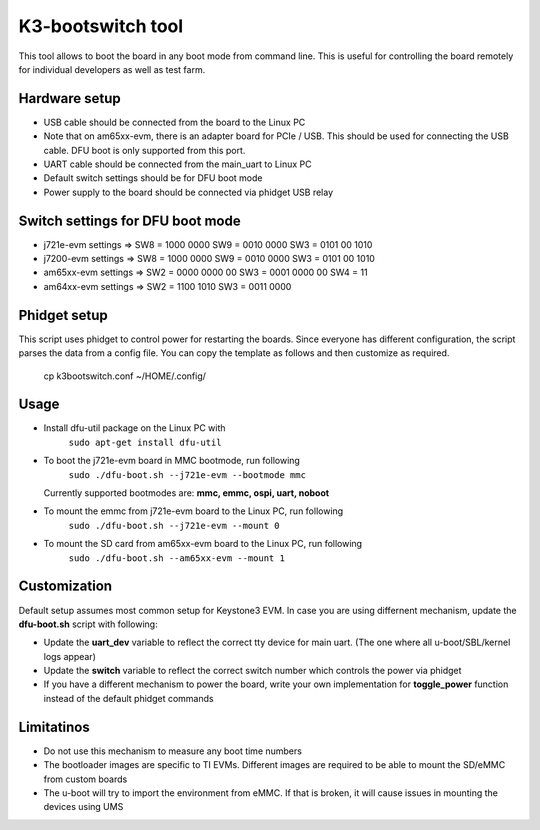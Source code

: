 K3-bootswitch tool
==================

This tool allows to boot the board in any boot mode from command line.
This is useful for controlling the board remotely for individual developers
as well as test farm.

Hardware setup
--------------

* USB cable should be connected from the board to the Linux PC
* Note that on am65xx-evm, there is an adapter board for PCIe / USB.
  This should be used for connecting the USB cable.
  DFU boot is only supported from this port.
* UART cable should be connected from the main_uart to Linux PC
* Default switch settings should be for DFU boot mode
* Power supply to the board should be connected via phidget USB relay


Switch settings for DFU boot mode
---------------------------------

* j721e-evm settings  => SW8 = 1000 0000      SW9 = 0010 0000      SW3 = 0101 00 1010
* j7200-evm settings  => SW8 = 1000 0000      SW9 = 0010 0000      SW3 = 0101 00 1010
* am65xx-evm settings => SW2 = 0000 0000 00   SW3 = 0001 0000 00   SW4 = 11
* am64xx-evm settings => SW2 = 1100 1010      SW3 = 0011 0000

Phidget setup
-------------

This script uses phidget to control power for restarting the boards.
Since everyone has different configuration, the script parses the data from a
config file. You can copy the template as follows and then customize as required.

    cp k3bootswitch.conf ~/HOME/.config/

Usage
-----

* Install dfu-util package on the Linux PC with
    ``sudo apt-get install dfu-util``
* To boot the j721e-evm board in MMC bootmode, run following
    ``sudo ./dfu-boot.sh --j721e-evm --bootmode mmc``

  Currently supported bootmodes are: **mmc, emmc, ospi, uart, noboot**

* To mount the emmc from j721e-evm board to the Linux PC, run following
    ``sudo ./dfu-boot.sh --j721e-evm --mount 0``
* To mount the SD card from am65xx-evm board to the Linux PC, run following
    ``sudo ./dfu-boot.sh --am65xx-evm --mount 1``

Customization
-------------

Default setup assumes most common setup for Keystone3 EVM. In case you are using
differnent mechanism, update the **dfu-boot.sh** script with following:

* Update the **uart_dev** variable to reflect the correct tty device
  for main uart. (The one where all u-boot/SBL/kernel logs appear)
* Update the **switch** variable to reflect the correct switch number  which
  controls the power via phidget
* If you have a different mechanism to power the board, write your own implementation
  for **toggle_power** function instead of the default phidget commands

Limitatinos
-----------

* Do not use this mechanism to measure any boot time numbers
* The bootloader images are specific to TI EVMs. Different images are required
  to be able to mount the SD/eMMC from custom boards
* The u-boot will try to import the environment from eMMC. If that is broken,
  it will cause issues in mounting the devices using UMS
